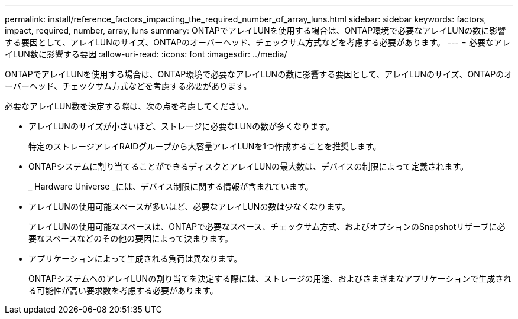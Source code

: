 ---
permalink: install/reference_factors_impacting_the_required_number_of_array_luns.html 
sidebar: sidebar 
keywords: factors, impact, required, number, array, luns 
summary: ONTAPでアレイLUNを使用する場合は、ONTAP環境で必要なアレイLUNの数に影響する要因として、アレイLUNのサイズ、ONTAPのオーバーヘッド、チェックサム方式などを考慮する必要があります。 
---
= 必要なアレイLUN数に影響する要因
:allow-uri-read: 
:icons: font
:imagesdir: ../media/


[role="lead"]
ONTAPでアレイLUNを使用する場合は、ONTAP環境で必要なアレイLUNの数に影響する要因として、アレイLUNのサイズ、ONTAPのオーバーヘッド、チェックサム方式などを考慮する必要があります。

必要なアレイLUN数を決定する際は、次の点を考慮してください。

* アレイLUNのサイズが小さいほど、ストレージに必要なLUNの数が多くなります。
+
特定のストレージアレイRAIDグループから大容量アレイLUNを1つ作成することを推奨します。

* ONTAPシステムに割り当てることができるディスクとアレイLUNの最大数は、デバイスの制限によって定義されます。
+
_ Hardware Universe _には、デバイス制限に関する情報が含まれています。

* アレイLUNの使用可能スペースが多いほど、必要なアレイLUNの数は少なくなります。
+
アレイLUNの使用可能なスペースは、ONTAPで必要なスペース、チェックサム方式、およびオプションのSnapshotリザーブに必要なスペースなどのその他の要因によって決まります。

* アプリケーションによって生成される負荷は異なります。
+
ONTAPシステムへのアレイLUNの割り当てを決定する際には、ストレージの用途、およびさまざまなアプリケーションで生成される可能性が高い要求数を考慮する必要があります。


